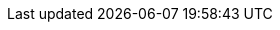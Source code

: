 :quarkus-version: 2.13.7.Final
:quarkus-cxf-version: 1.5.12
:link-quarkus-code-generator: https://code.quarkus.io/
:quarkus-cxf-project-name: CXF Extensions for Quarkus
